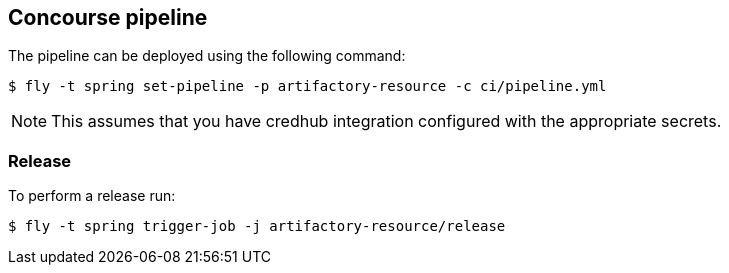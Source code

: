 == Concourse pipeline

The pipeline can be deployed using the following command:

[source]
----
$ fly -t spring set-pipeline -p artifactory-resource -c ci/pipeline.yml
----

NOTE: This assumes that you have credhub integration configured with the appropriate
secrets.

=== Release

To perform a release run:

[source]
----
$ fly -t spring trigger-job -j artifactory-resource/release
----

